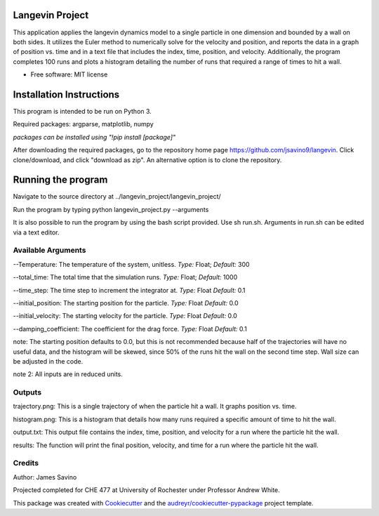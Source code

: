 ================
Langevin Project
================

This application applies the langevin dynamics model to a single particle in one dimension and bounded by a wall on both sides. It utilizes the Euler method to numerically solve for the velocity and position, and reports the data in a graph of position vs. time and in a text file that includes the index, time, position, and velocity.  Additionally, the program completes 100 runs and plots a histogram detailing the number of runs that required a range of times to hit a wall.

.. image:: https://coveralls.io/repos/github/jsavino9/langevin/badge.svg?branch=master
	:target: https://coveralls.io/github/jsavino9/langevin?branch=master

* Free software: MIT license

===============================
Installation Instructions
===============================


This program is intended to be run on Python 3.

Required packages: argparse, matplotlib, numpy

*packages can be installed using "!pip install [package]"*

After downloading the required packages, go to the repository home page https://github.com/jsavino9/langevin. Click clone/download, and click "download as zip".  An alternative option is to clone the repository.

==========================
Running the program
==========================


Navigate to the source directory at ../langevin_project/langevin_project/

Run the program by typing python langevin_project.py --arguments

It is also possible to run the program by using the bash script provided.  Use sh run.sh.  Arguments in run.sh can be edited via a text editor.


Available Arguments
------------------------

--Temperature: The temperature of the system, unitless.  *Type:* Float; *Default:* 300

--total_time: The total time that the simulation runs.  *Type:* Float; *Default:* 1000

--time_step: The time step to increment the integrator at.  *Type:* Float *Default:* 0.1

--initial_position: The starting position for the particle. *Type:* Float *Default:* 0.0

--initial_velocity: The starting velocity for the particle.  *Type:* Float *Default:* 0.0

--damping_coefficient: The coefficient for the drag force.  *Type:* Float *Default:* 0.1

note: The starting position defaults to 0.0, but this is not recommended because half of the trajectories will have no useful data, and the histogram will be skewed, since 50% of the runs hit the wall on the second time step.  Wall size can be adjusted in the code.

note 2: All inputs are in reduced units.


Outputs
---------------------------

trajectory.png: This is a single trajectory of when the particle hit a wall.  It graphs position vs. time.

histogram.png: This is a histogram that details how many runs required a specific amount of time to hit the wall.

output.txt: This output file contains the index, time, position, and velocity for a run where the particle hit the wall.

results: The function will print the final position, velocity, and time for a run where the particle hit the wall.


Credits
-------
Author: James Savino

Projected completed for CHE 477 at University of Rochester under Professor Andrew White.

This package was created with Cookiecutter_ and the `audreyr/cookiecutter-pypackage`_ project template.

.. _Cookiecutter: https://github.com/audreyr/cookiecutter
.. _`audreyr/cookiecutter-pypackage`: https://github.com/audreyr/cookiecutter-pypackage
